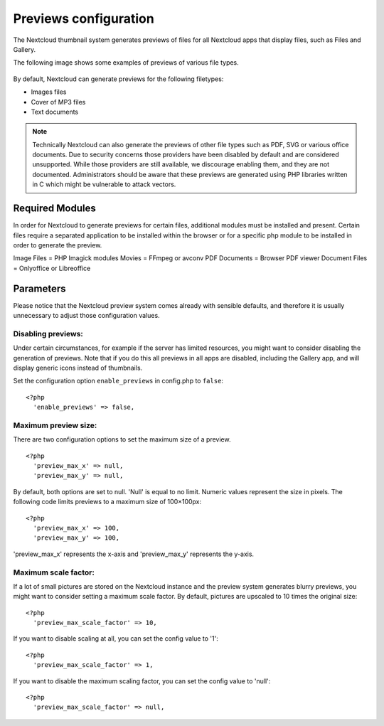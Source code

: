 ======================
Previews configuration
======================

The Nextcloud thumbnail system generates previews of files for all
Nextcloud apps that display files, such as Files and Gallery.

The following image shows some examples of previews of various file types.

.. figure:: ../images/preview_images.png
   :alt: Thumbnails of various image and audio/video files.

By default, Nextcloud can generate previews for the following filetypes:

* Images files
* Cover of MP3 files
* Text documents

.. note:: Technically Nextcloud can also generate the previews
          of other file types such as PDF, SVG or various office documents.
          Due to security concerns those providers have been disabled by
          default and are considered unsupported.
          While those providers are still available, we discourage enabling
          them, and they are not documented. Administrators should be aware
          that these previews are generated using PHP libraries written in
          C which might be vulnerable to attack vectors.

Required Modules
----------

In order for Nextcloud to generate previews for certain files, additional
modules must be installed and present. Certain files require a separated
application to be installed within the browser or for a specific php module
to be installed in order to generate the preview.

Image Files = PHP Imagick modules
Movies = FFmpeg or avconv
PDF Documents = Browser PDF viewer
Document Files = Onlyoffice or Libreoffice

Parameters
----------

Please notice that the Nextcloud preview system comes already with sensible
defaults, and therefore it is usually unnecessary to adjust those configuration
values.

Disabling previews:
^^^^^^^^^^^^^^^^^^^

Under certain circumstances, for example if the server has limited
resources, you might want to consider disabling the generation of previews.
Note that if you do this all previews in all apps are disabled, including
the Gallery app, and will display generic icons instead of
thumbnails.

Set the configuration option ``enable_previews`` in config.php to ``false``:

::

  <?php
    'enable_previews' => false,

Maximum preview size:
^^^^^^^^^^^^^^^^^^^^^

There are two configuration options to set the maximum size of a preview.

::

  <?php
    'preview_max_x' => null,
    'preview_max_y' => null,

By default, both options are set to null. 'Null' is equal to no limit.
Numeric values represent the size in pixels. The following code limits previews
to a maximum size of 100×100px:

::

  <?php
    'preview_max_x' => 100,
    'preview_max_y' => 100,

'preview_max_x' represents the x-axis and 'preview_max_y' represents the y-axis.

Maximum scale factor:
^^^^^^^^^^^^^^^^^^^^^

If a lot of small pictures are stored on the Nextcloud instance and the preview
system generates blurry previews, you might want to consider setting a maximum
scale factor. By default, pictures are upscaled to 10 times the original size:

::

  <?php
    'preview_max_scale_factor' => 10,

If you want to disable scaling at all, you can set the config value to '1':

::

  <?php
    'preview_max_scale_factor' => 1,

If you want to disable the maximum scaling factor, you can set the config value
to 'null':

::

  <?php
    'preview_max_scale_factor' => null,
